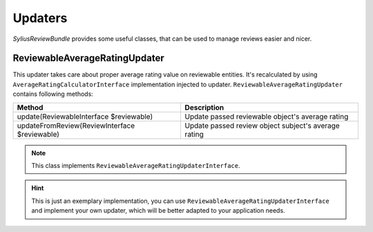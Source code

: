 Updaters
========

*SyliusReviewBundle* provides some useful classes, that can be used to manage reviews easier and nicer.

ReviewableAverageRatingUpdater
------------------------------

This updater takes care about proper average rating value on reviewable entities. It's recalculated by using ``AverageRatingCalculatorInterface``
implementation injected to updater.
``ReviewableAverageRatingUpdater`` contains following methods:

+-----------------------------------------------+-----------------------------------------------------------------------------------------------------------+
| Method                                        | Description                                                                                               |
+===============================================+===========================================================================================================+
| update(ReviewableInterface $reviewable)       | Update passed reviewable object's average rating                                                          |
+-----------------------------------------------+-----------------------------------------------------------------------------------------------------------+
| updateFromReview(ReviewInterface $reviewable) | Update passed review object subject's average rating                                                      |
+-----------------------------------------------+-----------------------------------------------------------------------------------------------------------+

.. note::

    This class implements ``ReviewableAverageRatingUpdaterInterface``.

.. hint::

    This is just an exemplary implementation, you can use ``ReviewableAverageRatingUpdaterInterface`` and implement your own updater, which will be better
    adapted to your application needs.
